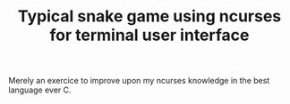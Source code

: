 #+TITLE: Typical snake game using ncurses for terminal user interface
Merely an exercice to improve upon my ncurses knowledge in the best language ever C.
